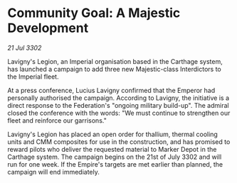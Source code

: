 * Community Goal: A Majestic Development

/21 Jul 3302/

Lavigny's Legion, an Imperial organisation based in the Carthage system, has launched a campaign to add three new Majestic-class Interdictors to the Imperial fleet. 

At a press conference, Lucius Lavigny confirmed that the Emperor had personally authorised the campaign. According to Lavigny, the initiative is a direct response to the Federation's "ongoing military build-up". The admiral closed the conference with the words: "We must continue to strengthen our fleet and reinforce our garrisons." 

Lavigny's Legion has placed an open order for thallium, thermal cooling units and CMM composites for use in the construction, and has promised to reward pilots who deliver the requested material to Marker Depot in the Carthage system. The campaign begins on the 21st of July 3302 and will run for one week. If the Empire's targets are met earlier than planned, the campaign will end immediately.